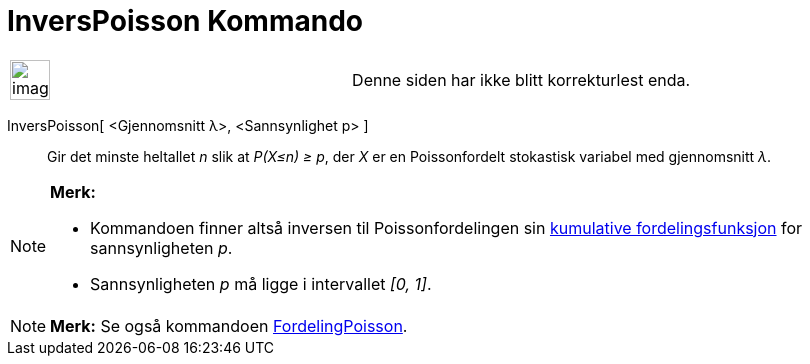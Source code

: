 = InversPoisson Kommando
:page-en: commands/InversePoisson
ifdef::env-github[:imagesdir: /nb/modules/ROOT/assets/images]

[width="100%",cols="50%,50%",]
|===
a|
image:Ambox_content.png[image,width=40,height=40]

|Denne siden har ikke blitt korrekturlest enda.
|===

InversPoisson[ <Gjennomsnitt λ>, <Sannsynlighet p> ]::
  Gir det minste heltallet _n_ slik at _P(X≤n) ≥ p_, der _X_ er en Poissonfordelt stokastisk variabel med gjennomsnitt
  _λ_.

[NOTE]
====

*Merk:*

* Kommandoen finner altså inversen til Poissonfordelingen sin
https://en.wikipedia.org/wiki/no:Kumulativ_fordelingsfunksjon[kumulative fordelingsfunksjon] for sannsynligheten _p_.
* Sannsynligheten _p_ må ligge i intervallet _[0, 1]_.

====

[NOTE]
====

*Merk:* Se også kommandoen xref:/commands/FordelingPoisson.adoc[FordelingPoisson].

====
